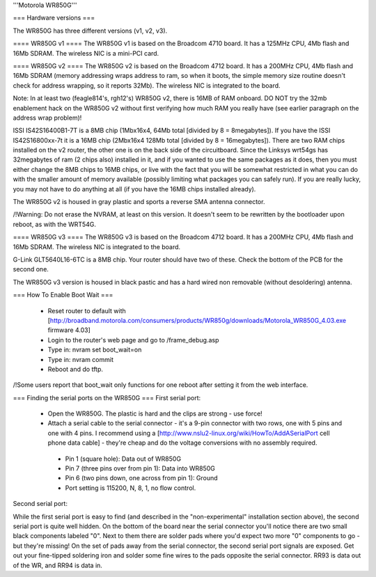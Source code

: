 '''Motorola WR850G'''

=== Hardware versions ===

The WR850G has three different versions (v1, v2, v3).

==== WR850G v1 ====
The WR850G v1 is based on the Broadcom 4710 board. It has a 125MHz CPU, 4Mb flash and 16Mb SDRAM. The wireless NIC is a mini-PCI card.

==== WR850G v2 ====
The WR850G v2 is based on the Broadcom 4712 board. It has a 200MHz CPU, 4Mb flash and 16Mb SDRAM (memory addressing wraps address to ram, so when it boots, the simple memory size routine doesn't check for address wrapping, so it reports 32Mb). The wireless NIC is integrated to the board.

Note: In at least two (feagle814's, rgh12's) WR850G v2, there is 16MB of RAM onboard.  DO NOT try the 32mb enablement hack on the WR850G v2 without first verifying how much RAM you really have (see earlier paragraph on the address wrap problem)!

ISSI IS42S16400B1-7T is a 8MB chip (1Mbx16x4, 64Mb total [divided by 8 = 8megabytes]).  If you have the ISSI IS42S16800xx-7t it is a 16MB chip (2Mbx16x4 128Mb total [divided by 8 = 16megabytes]).  There are two RAM chips installed on the v2 router, the other one is on the back side of the circuitboard.  Since the Linksys wrt54gs has 32megabytes of ram (2 chips also) installed in it, and if you wanted to use the same packages as it does, then you must either change the 8MB chips to 16MB chips, or live with the fact that you will be somewhat restricted in what you can do with the smaller amount of memory available (possibly limiting what packages you can safely run). If you are really lucky, you may not have to do anything at all (if you have the 16MB chips installed already).

The WR850G v2 is housed in gray plastic and sports a reverse SMA antenna connector. 

/!\Warning: Do not erase the NVRAM, at least on this version.  It doesn't seem to be rewritten by the bootloader upon reboot, as with the WRT54G. 

==== WR850G v3 ====
The WR850G v3 is based on the Broadcom 4712 board. It has a 200MHz CPU, 4Mb flash and 16Mb SDRAM. The wireless NIC is integrated to the board.

G-Link GLT5640L16-6TC is a 8MB chip.  Your router should have two of these.  Check the bottom of the PCB for the second one.

The WR850G v3 version is housed in black pastic and has a hard wired non removable (without desoldering) antenna.

=== How To Enable Boot Wait ===

 * Reset router to default with  [http://broadband.motorola.com/consumers/products/WR850g/downloads/Motorola_WR850G_4.03.exe firmware 4.03]
 * Login to the router's web page and go to /frame_debug.asp
 * Type in: nvram set boot_wait=on
 * Type in: nvram commit
 * Reboot and do tftp. 

/!\ Some users report that boot_wait only functions for one reboot after setting it from the web interface.


=== Finding the serial ports on the WR850G ===
First serial port:

 * Open the WR850G. The plastic is hard and the clips are strong - use force!
 * Attach a serial cable to the serial connector - it's a 9-pin connector with two rows, one with 5 pins and one with 4 pins. I recommend using a [http://www.nslu2-linux.org/wiki/HowTo/AddASerialPort cell phone data cable] - they're cheap and do the voltage conversions with no assembly required.
  * Pin 1 (square hole): Data out of WR850G
  * Pin 7 (three pins over from pin 1): Data into WR850G
  * Pin 6 (two pins down, one across from pin 1): Ground
  * Port setting is 115200, N, 8, 1, no flow control.

Second serial port:

While the first serial port is easy to find (and described in the "non-experimental" installation section above), the second serial port is quite well hidden.  On the bottom of the board near the serial connector you'll notice there are two small black components labeled "0".  Next to them there are solder pads where you'd expect two more "0" components to go - but they're missing!  On the set of pads away from the serial connector, the second serial port signals are exposed.  Get out your fine-tipped soldering iron and solder some fine wires to the pads opposite the serial connector.  RR93 is data out of the WR, and RR94 is data in.
